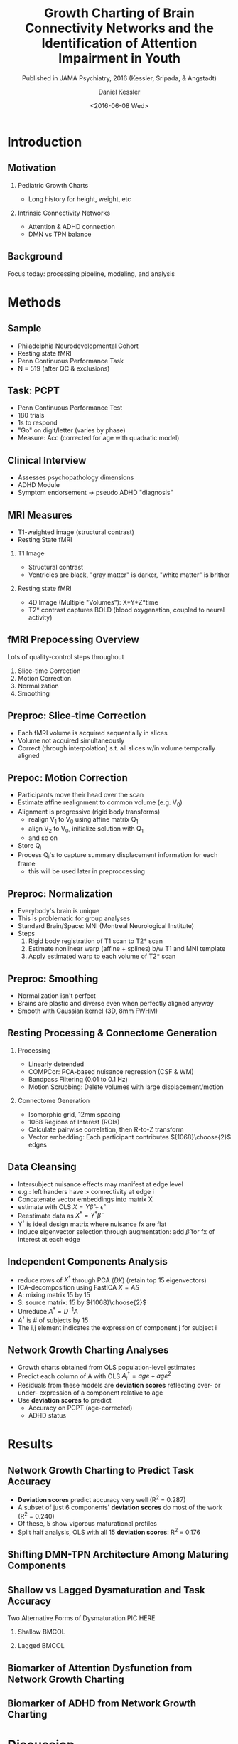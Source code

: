 
#+TITLE: Growth Charting of Brain Connectivity Networks and the Identification of Attention Impairment in Youth
#+DATE: <2016-06-08 Wed>
#+AUTHOR: Daniel Kessler
#+EMAIL: kesslerd@umich.edu
#+SUBTITLE: Published in JAMA Psychiatry, 2016 (Kessler, Sripada, & Angstadt)

#+OPTIONS: H:2
#+LATEX_CLASS: beamer
#+COLUMNS: %45ITEM %10BEAMER_env(Env) %10BEAMER_act(Act) %4BEAMER_col(Col) %8BEAMER_opt(Opt)
#+BEAMER_THEME: Frankfurt
#+BEAMER_COLOR_THEME:
#+BEAMER_FONT_THEME:
#+BEAMER_INNER_THEME:
#+BEAMER_OUTER_THEME:
#+BEAMER_HEADER:



* Introduction
#+LATEX: \stepcounter{subsection}
** Motivation
*** Pediatric Growth Charts
- Long history for height, weight, etc
*** Intrinsic Connectivity Networks
- Attention & ADHD connection
- DMN vs TPN balance
** Background
Focus today: processing pipeline, modeling, and analysis
* Methods
#+LATEX: \stepcounter{subsection}
** Sample
- Philadelphia Neurodevelopmental Cohort
- Resting state fMRI
- Penn Continuous Performance Task
- N = 519 (after QC & exclusions)
** Task: PCPT
- Penn Continuous Performance Test
- 180 trials
- 1s to respond
- "Go" on digit/letter (varies by phase)
- Measure: Acc (corrected for age with quadratic model)
** Clinical Interview
- Assesses psychopathology dimensions
- ADHD Module
- Symptom endorsement -> pseudo ADHD "diagnosis"
** MRI Measures
- T1-weighted image (structural contrast)
- Resting State fMRI
*** T1 Image
- Structural contrast
- Ventricles are black, "gray matter" is darker, "white matter" is brither
*** Resting state fMRI
- 4D Image (Multiple "Volumes"): X*Y*Z*time
- T2* contrast captures BOLD (blood oxygenation, coupled to neural activity)
** fMRI Prepocessing Overview
Lots of quality-control steps throughout
1. Slice-time Correction
2. Motion Correction
3. Normalization
4. Smoothing
** Preproc: Slice-time Correction

#+ATTR_LATEX: :width 3cm
[[./rollingshuttercar.jpg]]
- Each fMRI volume is acquired sequentially in slices
- Volume not acquired simultaneously
- Correct (through interpolation) s.t. all slices w/in volume temporally aligned
** Prepoc: Motion Correction
- Participants move their head over the scan
- Estimate affine realignment to common volume (e.g. V_0)
- Alignment is progressive (rigid body transforms)
  - realign V_1 to V_0 using affine matrix Q_1
  - align V_2 to V_0, initialize solution with Q_1
  - and so on
- Store Q_i
- Process Q_i's to capture summary displacement information for each frame
  - this will be used later in preproccessing
** Preproc: Normalization
- Everybody's brain is unique
- This is problematic for group analyses
- Standard Brain/Space: MNI (Montreal Neurological Institute)
- Steps
  1. Rigid body registration of T1 scan to T2* scan
  2. Estimate nonlinear warp (affine + splines) b/w T1 and MNI template
  3. Apply estimated warp to each volume of T2* scan
** Preproc: Smoothing
- Normalization isn't perfect
- Brains are plastic and diverse even when perfectly aligned anyway
- Smooth with Gaussian kernel (3D, 8mm FWHM)
** Resting Processing & Connectome Generation
*** Processing
- Linearly detrended
- COMPCor: PCA-based nuisance regression (CSF & WM)
- Bandpass Filtering (0.01 to 0.1 Hz)
- Motion Scrubbing: Delete volumes with large displacement/motion
*** Connectome Generation
- Isomorphic grid, 12mm spacing
- 1068 Regions of Interest (ROIs)
- Calculate pairwise correlation, then R-to-Z transform
- Vector embedding: Each participant contributes ${1068}\choose{2}$ edges
** Data Cleansing
- Intersubject nuisance effects may manifest at edge level
- e.g.: left handers have > connectivity at edge i
- Concatenate vector embeddings into matrix X
- estimate with OLS $X = Y\hat{\beta} + \hat{\epsilon}$
- Reestimate data as $X^{\dagger} = Y^{\dagger}\hat{\beta}$
- Y^{\dagger} is ideal design matrix where nuisance fx are flat
- Induce eigenvector selection through augmentation: add $\hat{\beta}$ for fx of interest at each edge
** Independent Components Analysis
- reduce rows of $X^{\dagger}$ through PCA ($DX$) (retain top 15 eigenvectors)
- ICA-decomposition using FastICA $X=AS$
- A: mixing matrix 15 by 15
- S: source matrix: 15 by ${1068}\choose{2}$
- Unreduce $A^{\dagger}=D^{-1}A$
- $A^{\dagger}$ is # of subjects by 15
- The i,j element indicates the expression of component j for subject i
** Network Growth Charting Analyses
- Growth charts obtained from OLS population-level estimates
- Predict each column of A with OLS $A^{\dagger}_i = age + age^2$
- Residuals from these models are *deviation scores* reflecting over- or under- expression of a component relative to age
- Use *deviation scores* to predict
  - Accuracy on PCPT (age-corrected)
  - ADHD status
* Results
#+LATEX: \stepcounter{subsection}
** Network Growth Charting to Predict Task Accuracy
- *Deviation scores* predict accuracy very well (R^2 = 0.287)
- A subset of just 6 components' *deviation scores* do most of the work (R^2 = 0.240)
- Of these, 5 show vigorous maturational profiles
- Split half analysis, OLS with all 15 *deviation scores*: R^2 = 0.176
** Shifting DMN-TPN Architecture Among Maturing Components

** Shallow vs Lagged Dysmaturation and Task Accuracy
Two Alternative Forms of Dysmaturation
PIC HERE
*** Shallow                                                         :BMCOL:
:PROPERTIES:
:BEAMER_col: .5
:END:
*** Lagged                                                          :BMCOL:
:PROPERTIES:
:BEAMER_col: .5
:END:
** Biomarker of Attention Dysfunction from Network Growth Charting
** Biomarker of ADHD from Network Growth Charting
* Discussion
#+LATEX: \stepcounter{subsection}
** Unraveling miswired connectomes
** ICN interplay
** Dysmaturation Predicts Dysfunction
** Differential Dysmaturation
* Conclusions
#+LATEX: \stepcounter{subsection}
** Conclusions
Brain network growth charting predicts attention functioning.
